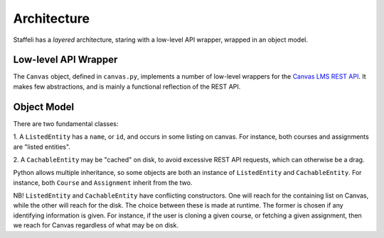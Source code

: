 Architecture
============

Staffeli has a *layered* architecture, staring with a low-level API wrapper,
wrapped in an object model.

Low-level API Wrapper
---------------------

The ``Canvas`` object, defined in ``canvas.py``, implements a number of
low-level wrappers for the `Canvas LMS REST API`_. It makes few abstractions,
and is mainly a functional reflection of the REST API.

.. _Canvas LMS REST API: https://canvas.instructure.com/doc/api/index.html

Object Model
------------

There are two fundamental classes:

1. A ``ListedEntity`` has a ``name``, or ``id``, and occurs in some listing on
canvas.  For instance, both courses and assignments are "listed entities".

2. A ``CachableEntity`` may be "cached" on disk, to avoid excessive REST API
requests, which can otherwise be a drag.

Python allows multiple inheritance, so some objects are both an instance of
``ListedEntity`` and ``CachableEntity``. For instance, both ``Course`` and
``Assignment`` inherit from the two.

NB! ``ListedEntity`` and ``CachableEntity`` have conflicting constructors.  One
will reach for the containing list on Canvas, while the other will reach for
the disk. The choice between these is made at runtime. The former is chosen if
any identifying information is given. For instance, if the user is cloning a
given course, or fetching a given assignment, then we reach for Canvas
regardless of what may be on disk.

